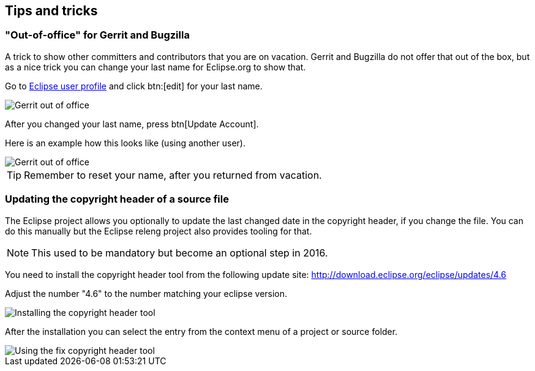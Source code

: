 == Tips and tricks

=== "Out-of-office" for Gerrit and Bugzilla

A trick to show other committers and contributors that you are on vacation. 
Gerrit and Bugzilla do not offer that out of the box, but as a nice trick you can change your last name for Eclipse.org to show that.

Go to https://dev.eclipse.org/site_login/myaccount.php#open_tab_profile[Eclipse user profile] and click btn:[edit] for your last name.

image::gerrit-out-of-office10.png[Gerrit out of office]

After you changed your last name, press btn[Update Account].

Here is an example how this looks like (using another user).

image::gerrit-out-of-office20.png[Gerrit out of office]

TIP: Remember to reset your name, after you returned from vacation.

=== Updating the copyright header of a source file
(((Copyright header update)))
The Eclipse project allows you optionally to update the last changed date in the copyright header, if you change the file. 
You can do this manually but the Eclipse releng project also provides tooling for that.
		
NOTE: This used to be mandatory but become an optional step in 2016.

You need to install the copyright header tool from the following update site:
http://download.eclipse.org/eclipse/updates/4.6
		
Adjust the number "4.6" to the number matching your eclipse version.
		
		
image::copyrightheadertool10.png[Installing the copyright header tool]
		

After the installation you can select the entry from the context menu of a project or source folder. 
		
image::copyrightheadertool20.png[Using the fix copyright header tool]
